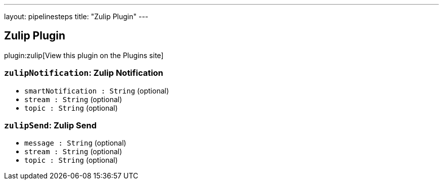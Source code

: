 ---
layout: pipelinesteps
title: "Zulip Plugin"
---

:notitle:
:description:
:author:
:email: jenkinsci-users@googlegroups.com
:sectanchors:
:toc: left
:compat-mode!:

== Zulip Plugin

plugin:zulip[View this plugin on the Plugins site]

=== `zulipNotification`: Zulip Notification
++++
<ul><li><code>smartNotification : String</code> (optional)
</li>
<li><code>stream : String</code> (optional)
</li>
<li><code>topic : String</code> (optional)
</li>
</ul>


++++
=== `zulipSend`: Zulip Send
++++
<ul><li><code>message : String</code> (optional)
</li>
<li><code>stream : String</code> (optional)
</li>
<li><code>topic : String</code> (optional)
</li>
</ul>


++++
